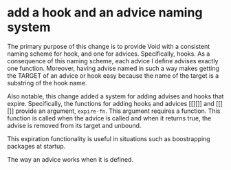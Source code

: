 * add a hook and an advice naming system
:PROPERTIES:
:ID:       7212d4d3-9ad5-42b2-8ddc-9028d79327e8
:END:

The primary purpose of this change is to provide Void with a consistent naming
scheme for hook, and one for advices. Specifically, hooks. As a consequence of
this naming scheme, each advice I define advises exactly one function. Moreover,
having advise named in such a way makes getting the TARGET of an advice or hook
easy because the name of the target is a substring of the hook name.

Also notable, this change added a system for adding advises and hooks that
expire. Specifically, the functions for adding hooks and advices [[][]] and
[[][]] provide an argument, =expire-fn=. This argument requires a function. This
function is called when the advice is called and when it returns true, the
advise is removed from its target and unbound.

This expiration functionality is useful in situations such as boostrapping
packages at startup.

The way an advice works when it is defined.
